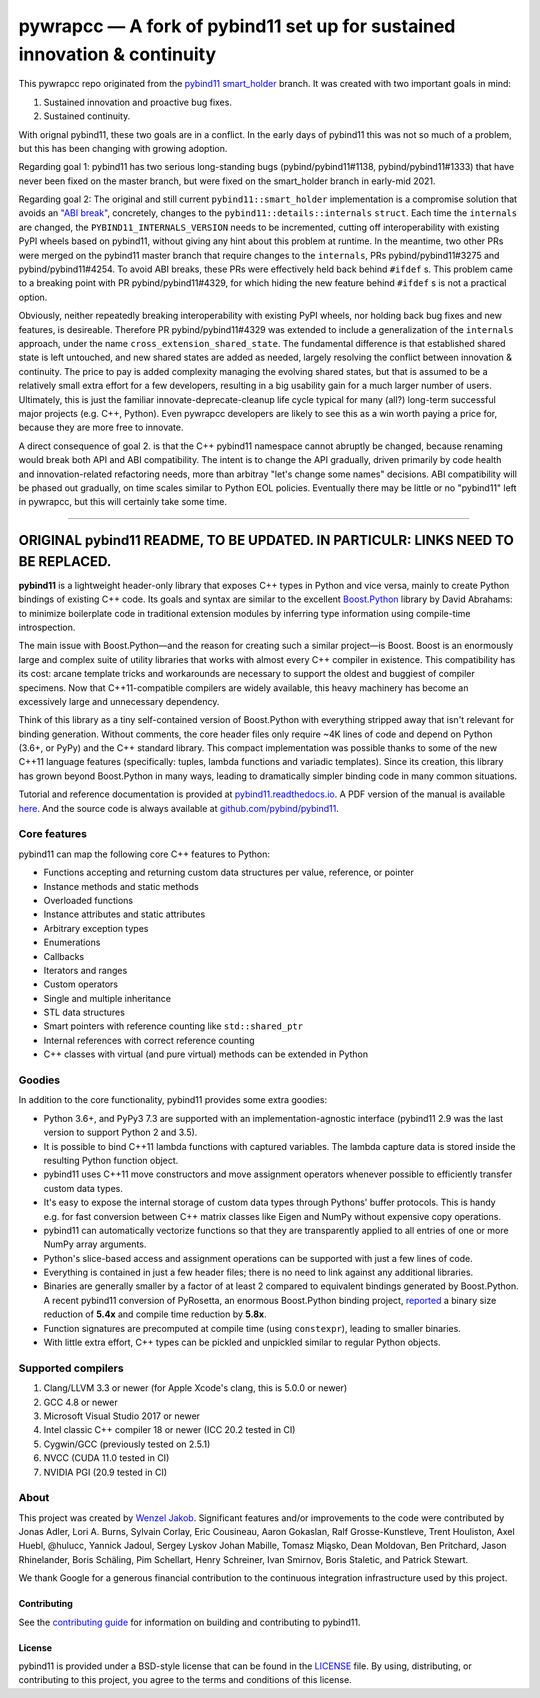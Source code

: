 ==========================================================================
pywrapcc — A fork of pybind11 set up for sustained innovation & continuity
==========================================================================

This pywrapcc repo originated from the `pybind11 smart_holder <https://github.com/pybind/pybind11/tree/smart_holder>`_ branch. It was created with two important goals in mind:

1. Sustained innovation and proactive bug fixes.
2. Sustained continuity.

With orignal pybind11, these two goals are in a conflict. In the early days of pybind11 this was not so much of a problem, but this has been changing with growing adoption.

Regarding goal 1: pybind11 has two serious long-standing bugs (pybind/pybind11#1138, pybind/pybind11#1333) that have never been fixed on the master branch, but were fixed on the smart_holder branch in early-mid 2021.

Regarding goal 2: The original and still current ``pybind11::smart_holder`` implementation is a compromise solution that avoids an `"ABI break" <https://github.com/pybind/pybind11/blob/09db6445d8da6e918c2d2be3aa4e7b0ddd8077c7/include/pybind11/detail/internals.h#L25>`_, concretely, changes to the ``pybind11::details::internals`` ``struct``. Each time the ``internals`` are changed, the ``PYBIND11_INTERNALS_VERSION`` needs to be incremented, cutting off interoperability with existing PyPI wheels based on pybind11, without giving any hint about this problem at runtime. In the meantime, two other PRs were merged on the pybind11 master branch that require changes to the ``internals``, PRs pybind/pybind11#3275 and pybind/pybind11#4254. To avoid ABI breaks, these PRs were effectively held back behind ``#ifdef`` s. This problem came to a breaking point with PR pybind/pybind11#4329, for which hiding the new feature behind ``#ifdef`` s is not a practical option.

Obviously, neither repeatedly breaking interoperability with existing PyPI wheels, nor holding back bug fixes and new features, is desireable. Therefore PR pybind/pybind11#4329 was extended to include a generalization of the ``internals`` approach, under the name ``cross_extension_shared_state``. The fundamental difference is that established shared state is left untouched, and new shared states are added as needed, largely resolving the conflict between innovation & continuity. The price to pay is added complexity managing the evolving shared states, but that is assumed to be a relatively small extra effort for a few developers, resulting in a big usability gain for a much larger number of users. Ultimately, this is just the familiar innovate-deprecate-cleanup life cycle typical for many (all?) long-term successful major projects (e.g. C++, Python). Even pywrapcc developers are likely to see this as a win worth paying a price for, because they are more free to innovate.

A direct consequence of goal 2. is that the C++ pybind11 namespace cannot abruptly be changed, because renaming would break both API and ABI compatibility. The intent is to change the API gradually, driven primarily by code health and innovation-related refactoring needs, more than arbitray "let's change some names" decisions. ABI compatibility will be phased out gradually, on time scales similar to Python EOL policies. Eventually there may be little or no "pybind11" left in pywrapcc, but this will certainly take some time.

________

ORIGINAL pybind11 README, TO BE UPDATED. IN PARTICULR: LINKS NEED TO BE REPLACED.
________

**pybind11** is a lightweight header-only library that exposes C++ types
in Python and vice versa, mainly to create Python bindings of existing
C++ code. Its goals and syntax are similar to the excellent
`Boost.Python <http://www.boost.org/doc/libs/1_58_0/libs/python/doc/>`_
library by David Abrahams: to minimize boilerplate code in traditional
extension modules by inferring type information using compile-time
introspection.

The main issue with Boost.Python—and the reason for creating such a
similar project—is Boost. Boost is an enormously large and complex suite
of utility libraries that works with almost every C++ compiler in
existence. This compatibility has its cost: arcane template tricks and
workarounds are necessary to support the oldest and buggiest of compiler
specimens. Now that C++11-compatible compilers are widely available,
this heavy machinery has become an excessively large and unnecessary
dependency.

Think of this library as a tiny self-contained version of Boost.Python
with everything stripped away that isn't relevant for binding
generation. Without comments, the core header files only require ~4K
lines of code and depend on Python (3.6+, or PyPy) and the C++
standard library. This compact implementation was possible thanks to
some of the new C++11 language features (specifically: tuples, lambda
functions and variadic templates). Since its creation, this library has
grown beyond Boost.Python in many ways, leading to dramatically simpler
binding code in many common situations.

Tutorial and reference documentation is provided at
`pybind11.readthedocs.io <https://pybind11.readthedocs.io/en/latest>`_.
A PDF version of the manual is available
`here <https://pybind11.readthedocs.io/_/downloads/en/latest/pdf/>`_.
And the source code is always available at
`github.com/pybind/pybind11 <https://github.com/pybind/pybind11>`_.


Core features
-------------


pybind11 can map the following core C++ features to Python:

- Functions accepting and returning custom data structures per value,
  reference, or pointer
- Instance methods and static methods
- Overloaded functions
- Instance attributes and static attributes
- Arbitrary exception types
- Enumerations
- Callbacks
- Iterators and ranges
- Custom operators
- Single and multiple inheritance
- STL data structures
- Smart pointers with reference counting like ``std::shared_ptr``
- Internal references with correct reference counting
- C++ classes with virtual (and pure virtual) methods can be extended
  in Python

Goodies
-------

In addition to the core functionality, pybind11 provides some extra
goodies:

- Python 3.6+, and PyPy3 7.3 are supported with an implementation-agnostic
  interface (pybind11 2.9 was the last version to support Python 2 and 3.5).

- It is possible to bind C++11 lambda functions with captured
  variables. The lambda capture data is stored inside the resulting
  Python function object.

- pybind11 uses C++11 move constructors and move assignment operators
  whenever possible to efficiently transfer custom data types.

- It's easy to expose the internal storage of custom data types through
  Pythons' buffer protocols. This is handy e.g. for fast conversion
  between C++ matrix classes like Eigen and NumPy without expensive
  copy operations.

- pybind11 can automatically vectorize functions so that they are
  transparently applied to all entries of one or more NumPy array
  arguments.

- Python's slice-based access and assignment operations can be
  supported with just a few lines of code.

- Everything is contained in just a few header files; there is no need
  to link against any additional libraries.

- Binaries are generally smaller by a factor of at least 2 compared to
  equivalent bindings generated by Boost.Python. A recent pybind11
  conversion of PyRosetta, an enormous Boost.Python binding project,
  `reported <https://graylab.jhu.edu/Sergey/2016.RosettaCon/PyRosetta-4.pdf>`_
  a binary size reduction of **5.4x** and compile time reduction by
  **5.8x**.

- Function signatures are precomputed at compile time (using
  ``constexpr``), leading to smaller binaries.

- With little extra effort, C++ types can be pickled and unpickled
  similar to regular Python objects.

Supported compilers
-------------------

1. Clang/LLVM 3.3 or newer (for Apple Xcode's clang, this is 5.0.0 or
   newer)
2. GCC 4.8 or newer
3. Microsoft Visual Studio 2017 or newer
4. Intel classic C++ compiler 18 or newer (ICC 20.2 tested in CI)
5. Cygwin/GCC (previously tested on 2.5.1)
6. NVCC (CUDA 11.0 tested in CI)
7. NVIDIA PGI (20.9 tested in CI)

About
-----

This project was created by `Wenzel
Jakob <http://rgl.epfl.ch/people/wjakob>`_. Significant features and/or
improvements to the code were contributed by Jonas Adler, Lori A. Burns,
Sylvain Corlay, Eric Cousineau, Aaron Gokaslan, Ralf Grosse-Kunstleve, Trent Houliston, Axel
Huebl, @hulucc, Yannick Jadoul, Sergey Lyskov Johan Mabille, Tomasz Miąsko,
Dean Moldovan, Ben Pritchard, Jason Rhinelander, Boris Schäling, Pim
Schellart, Henry Schreiner, Ivan Smirnov, Boris Staletic, and Patrick Stewart.

We thank Google for a generous financial contribution to the continuous
integration infrastructure used by this project.


Contributing
~~~~~~~~~~~~

See the `contributing
guide <https://github.com/pybind/pybind11/blob/master/.github/CONTRIBUTING.md>`_
for information on building and contributing to pybind11.

License
~~~~~~~

pybind11 is provided under a BSD-style license that can be found in the
`LICENSE <https://github.com/pybind/pybind11/blob/master/LICENSE>`_
file. By using, distributing, or contributing to this project, you agree
to the terms and conditions of this license.
